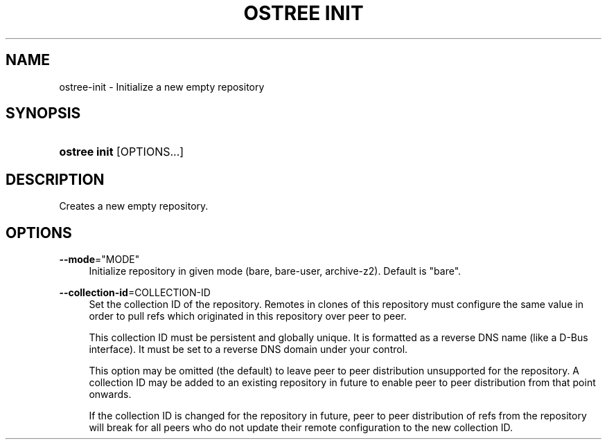 '\" t
.\"     Title: ostree init
.\"    Author: Colin Walters <walters@verbum.org>
.\" Generator: DocBook XSL Stylesheets v1.79.1 <http://docbook.sf.net/>
.\"      Date: 07/04/2017
.\"    Manual: ostree init
.\"    Source: OSTree
.\"  Language: English
.\"
.TH "OSTREE INIT" "1" "" "OSTree" "ostree init"
.\" -----------------------------------------------------------------
.\" * Define some portability stuff
.\" -----------------------------------------------------------------
.\" ~~~~~~~~~~~~~~~~~~~~~~~~~~~~~~~~~~~~~~~~~~~~~~~~~~~~~~~~~~~~~~~~~
.\" http://bugs.debian.org/507673
.\" http://lists.gnu.org/archive/html/groff/2009-02/msg00013.html
.\" ~~~~~~~~~~~~~~~~~~~~~~~~~~~~~~~~~~~~~~~~~~~~~~~~~~~~~~~~~~~~~~~~~
.ie \n(.g .ds Aq \(aq
.el       .ds Aq '
.\" -----------------------------------------------------------------
.\" * set default formatting
.\" -----------------------------------------------------------------
.\" disable hyphenation
.nh
.\" disable justification (adjust text to left margin only)
.ad l
.\" -----------------------------------------------------------------
.\" * MAIN CONTENT STARTS HERE *
.\" -----------------------------------------------------------------
.SH "NAME"
ostree-init \- Initialize a new empty repository
.SH "SYNOPSIS"
.HP \w'\fBostree\ init\fR\ 'u
\fBostree init\fR [OPTIONS...]
.SH "DESCRIPTION"
.PP
Creates a new empty repository\&.
.SH "OPTIONS"
.PP
\fB\-\-mode\fR="MODE"
.RS 4
Initialize repository in given mode (bare, bare\-user, archive\-z2)\&. Default is "bare"\&.
.RE
.PP
\fB\-\-collection\-id\fR=COLLECTION\-ID
.RS 4
Set the collection ID of the repository\&. Remotes in clones of this repository must configure the same value in order to pull refs which originated in this repository over peer to peer\&.
.sp
This collection ID must be persistent and globally unique\&. It is formatted as a reverse DNS name (like a D\-Bus interface)\&. It must be set to a reverse DNS domain under your control\&.
.sp
This option may be omitted (the default) to leave peer to peer distribution unsupported for the repository\&. A collection ID may be added to an existing repository in future to enable peer to peer distribution from that point onwards\&.
.sp
If the collection ID is changed for the repository in future, peer to peer distribution of refs from the repository will break for all peers who do not update their remote configuration to the new collection ID\&.
.RE

